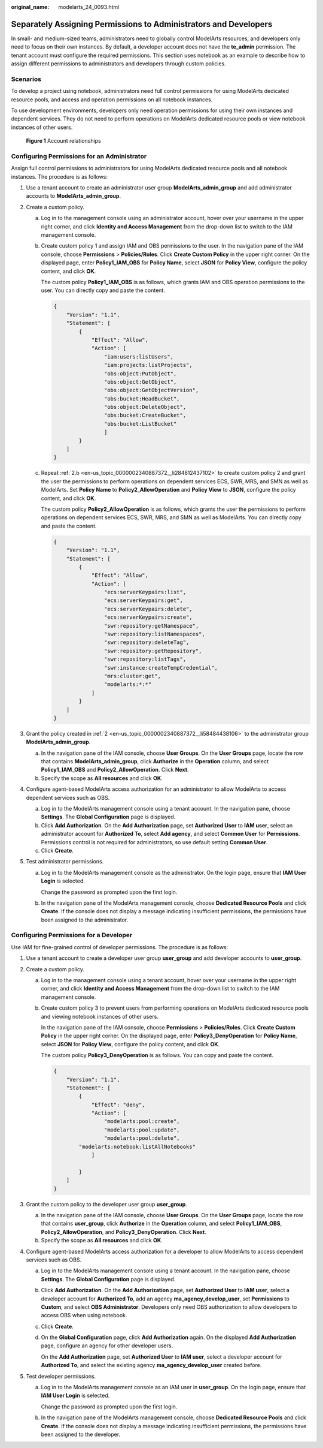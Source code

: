 :original_name: modelarts_24_0093.html

.. _modelarts_24_0093:

Separately Assigning Permissions to Administrators and Developers
=================================================================

In small- and medium-sized teams, administrators need to globally control ModelArts resources, and developers only need to focus on their own instances. By default, a developer account does not have the **te_admin** permission. The tenant account must configure the required permissions. This section uses notebook as an example to describe how to assign different permissions to administrators and developers through custom policies.

Scenarios
---------

To develop a project using notebook, administrators need full control permissions for using ModelArts dedicated resource pools, and access and operation permissions on all notebook instances.

To use development environments, developers only need operation permissions for using their own instances and dependent services. They do not need to perform operations on ModelArts dedicated resource pools or view notebook instances of other users.


.. figure:: /_static/images/en-us_image_0000002374725889.png
   :alt: **Figure 1** Account relationships

   **Figure 1** Account relationships

Configuring Permissions for an Administrator
--------------------------------------------

Assign full control permissions to administrators for using ModelArts dedicated resource pools and all notebook instances. The procedure is as follows:

#. Use a tenant account to create an administrator user group **ModelArts_admin_group** and add administrator accounts to **ModelArts_admin_group**.

#. .. _en-us_topic_0000002340887372__li58484438106:

   Create a custom policy.

   a. Log in to the management console using an administrator account, hover over your username in the upper right corner, and click **Identity and Access Management** from the drop-down list to switch to the IAM management console.

   b. .. _en-us_topic_0000002340887372__li284812437102:

      Create custom policy 1 and assign IAM and OBS permissions to the user. In the navigation pane of the IAM console, choose **Permissions** > **Policies/Roles**. Click **Create Custom Policy** in the upper right corner. On the displayed page, enter **Policy1_IAM_OBS** for **Policy Name**, select **JSON** for **Policy View**, configure the policy content, and click **OK**.

      The custom policy **Policy1_IAM_OBS** is as follows, which grants IAM and OBS operation permissions to the user. You can directly copy and paste the content.

      .. code-block::

         {
             "Version": "1.1",
             "Statement": [
                 {
                     "Effect": "Allow",
                     "Action": [
                         "iam:users:listUsers",
                         "iam:projects:listProjects",
                         "obs:object:PutObject",
                         "obs:object:GetObject",
                         "obs:object:GetObjectVersion",
                         "obs:bucket:HeadBucket",
                         "obs:object:DeleteObject",
                         "obs:bucket:CreateBucket",
                         "obs:bucket:ListBucket"
                         ]
                 }
             ]
         }

   c. Repeat :ref:`2.b <en-us_topic_0000002340887372__li284812437102>` to create custom policy 2 and grant the user the permissions to perform operations on dependent services ECS, SWR, MRS, and SMN as well as ModelArts. Set **Policy Name** to **Policy2_AllowOperation** and **Policy View** to **JSON**, configure the policy content, and click **OK**.

      The custom policy **Policy2_AllowOperation** is as follows, which grants the user the permissions to perform operations on dependent services ECS, SWR, MRS, and SMN as well as ModelArts. You can directly copy and paste the content.

      .. code-block::

         {
             "Version": "1.1",
             "Statement": [
                 {
                     "Effect": "Allow",
                     "Action": [
                         "ecs:serverKeypairs:list",
                         "ecs:serverKeypairs:get",
                         "ecs:serverKeypairs:delete",
                         "ecs:serverKeypairs:create",
                         "swr:repository:getNamespace",
                         "swr:repository:listNamespaces",
                         "swr:repository:deleteTag",
                         "swr:repository:getRepository",
                         "swr:repository:listTags",
                         "swr:instance:createTempCredential",
                         "mrs:cluster:get",
                         "modelarts:*:*"
                     ]
                 }
             ]
         }

#. Grant the policy created in :ref:`2 <en-us_topic_0000002340887372__li58484438106>` to the administrator group **ModelArts_admin_group**.

   a. In the navigation pane of the IAM console, choose **User Groups**. On the **User Groups** page, locate the row that contains **ModelArts_admin_group**, click **Authorize** in the **Operation** column, and select **Policy1_IAM_OBS** and **Policy2_AllowOperation**. Click **Next**.
   b. Specify the scope as **All resources** and click **OK**.

#. Configure agent-based ModelArts access authorization for an administrator to allow ModelArts to access dependent services such as OBS.

   a. Log in to the ModelArts management console using a tenant account. In the navigation pane, choose **Settings**. The **Global Configuration** page is displayed.
   b. Click **Add Authorization**. On the **Add Authorization** page, set **Authorized User** to **IAM user**, select an administrator account for **Authorized To**, select **Add agency**, and select **Common User** for **Permissions**. Permissions control is not required for administrators, so use default setting **Common User**.
   c. Click **Create**.

#. Test administrator permissions.

   a. Log in to the ModelArts management console as the administrator. On the login page, ensure that **IAM User Login** is selected.

      Change the password as prompted upon the first login.

   b. In the navigation pane of the ModelArts management console, choose **Dedicated Resource Pools** and click **Create**. If the console does not display a message indicating insufficient permissions, the permissions have been assigned to the administrator.

Configuring Permissions for a Developer
---------------------------------------

Use IAM for fine-grained control of developer permissions. The procedure is as follows:

#. Use a tenant account to create a developer user group **user_group** and add developer accounts to **user_group**.
#. Create a custom policy.

   a. Log in to the management console using a tenant account, hover over your username in the upper right corner, and click **Identity and Access Management** from the drop-down list to switch to the IAM management console.

   b. Create custom policy 3 to prevent users from performing operations on ModelArts dedicated resource pools and viewing notebook instances of other users.

      In the navigation pane of the IAM console, choose **Permissions** > **Policies/Roles**. Click **Create Custom Policy** in the upper right corner. On the displayed page, enter **Policy3_DenyOperation** for **Policy Name**, select **JSON** for **Policy View**, configure the policy content, and click **OK**.

      The custom policy **Policy3_DenyOperation** is as follows. You can copy and paste the content.

      .. code-block::

         {
             "Version": "1.1",
             "Statement": [
                 {
                     "Effect": "deny",
                     "Action": [
                         "modelarts:pool:create",
                         "modelarts:pool:update",
                         "modelarts:pool:delete",
                 "modelarts:notebook:listAllNotebooks"
                     ]

                 }
             ]
         }

#. Grant the custom policy to the developer user group **user_group**.

   a. In the navigation pane of the IAM console, choose **User Groups**. On the **User Groups** page, locate the row that contains **user_group**, click **Authorize** in the **Operation** column, and select **Policy1_IAM_OBS**, **Policy2_AllowOperation**, and **Policy3_DenyOperation**. Click **Next**.
   b. Specify the scope as **All resources** and click **OK**.

#. Configure agent-based ModelArts access authorization for a developer to allow ModelArts to access dependent services such as OBS.

   a. Log in to the ModelArts management console using a tenant account. In the navigation pane, choose **Settings**. The **Global Configuration** page is displayed.

   b. Click **Add Authorization**. On the **Add Authorization** page, set **Authorized User** to **IAM user**, select a developer account for **Authorized To**, add an agency **ma_agency_develop_user**, set **Permissions** to **Custom**, and select **OBS Administrator**. Developers only need OBS authorization to allow developers to access OBS when using notebook.

   c. Click **Create**.

   d. On the **Global Configuration** page, click **Add Authorization** again. On the displayed **Add Authorization** page, configure an agency for other developer users.

      On the **Add Authorization** page, set **Authorized User** to **IAM user**, select a developer account for **Authorized To**, and select the existing agency **ma_agency_develop_user** created before.

#. Test developer permissions.

   a. Log in to the ModelArts management console as an IAM user in **user_group**. On the login page, ensure that **IAM User Login** is selected.

      Change the password as prompted upon the first login.

   b. In the navigation pane of the ModelArts management console, choose **Dedicated Resource Pools** and click **Create**. If the console does not display a message indicating insufficient permissions, the permissions have been assigned to the developer.
